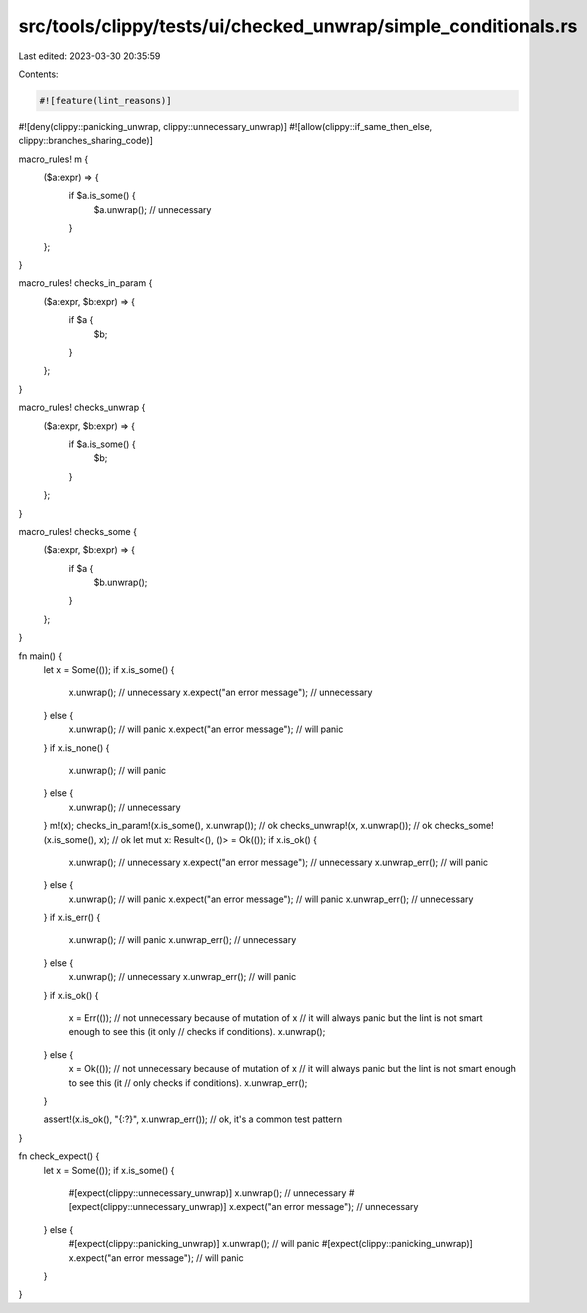 src/tools/clippy/tests/ui/checked_unwrap/simple_conditionals.rs
===============================================================

Last edited: 2023-03-30 20:35:59

Contents:

.. code-block:: rs

    #![feature(lint_reasons)]
#![deny(clippy::panicking_unwrap, clippy::unnecessary_unwrap)]
#![allow(clippy::if_same_then_else, clippy::branches_sharing_code)]

macro_rules! m {
    ($a:expr) => {
        if $a.is_some() {
            $a.unwrap(); // unnecessary
        }
    };
}

macro_rules! checks_in_param {
    ($a:expr, $b:expr) => {
        if $a {
            $b;
        }
    };
}

macro_rules! checks_unwrap {
    ($a:expr, $b:expr) => {
        if $a.is_some() {
            $b;
        }
    };
}

macro_rules! checks_some {
    ($a:expr, $b:expr) => {
        if $a {
            $b.unwrap();
        }
    };
}

fn main() {
    let x = Some(());
    if x.is_some() {
        x.unwrap(); // unnecessary
        x.expect("an error message"); // unnecessary
    } else {
        x.unwrap(); // will panic
        x.expect("an error message"); // will panic
    }
    if x.is_none() {
        x.unwrap(); // will panic
    } else {
        x.unwrap(); // unnecessary
    }
    m!(x);
    checks_in_param!(x.is_some(), x.unwrap()); // ok
    checks_unwrap!(x, x.unwrap()); // ok
    checks_some!(x.is_some(), x); // ok
    let mut x: Result<(), ()> = Ok(());
    if x.is_ok() {
        x.unwrap(); // unnecessary
        x.expect("an error message"); // unnecessary
        x.unwrap_err(); // will panic
    } else {
        x.unwrap(); // will panic
        x.expect("an error message"); // will panic
        x.unwrap_err(); // unnecessary
    }
    if x.is_err() {
        x.unwrap(); // will panic
        x.unwrap_err(); // unnecessary
    } else {
        x.unwrap(); // unnecessary
        x.unwrap_err(); // will panic
    }
    if x.is_ok() {
        x = Err(());
        // not unnecessary because of mutation of x
        // it will always panic but the lint is not smart enough to see this (it only
        // checks if conditions).
        x.unwrap();
    } else {
        x = Ok(());
        // not unnecessary because of mutation of x
        // it will always panic but the lint is not smart enough to see this (it
        // only checks if conditions).
        x.unwrap_err();
    }

    assert!(x.is_ok(), "{:?}", x.unwrap_err()); // ok, it's a common test pattern
}

fn check_expect() {
    let x = Some(());
    if x.is_some() {
        #[expect(clippy::unnecessary_unwrap)]
        x.unwrap(); // unnecessary
        #[expect(clippy::unnecessary_unwrap)]
        x.expect("an error message"); // unnecessary
    } else {
        #[expect(clippy::panicking_unwrap)]
        x.unwrap(); // will panic
        #[expect(clippy::panicking_unwrap)]
        x.expect("an error message"); // will panic
    }
}


